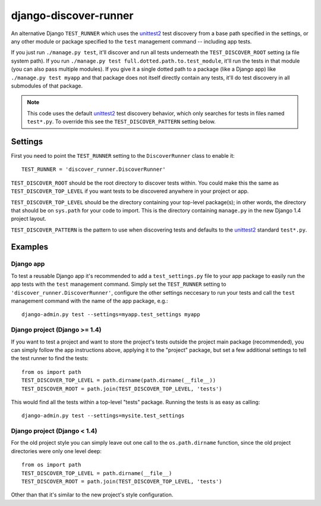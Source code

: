 django-discover-runner
======================

An alternative Django ``TEST_RUNNER`` which uses the unittest2_ test discovery
from a base path specified in the settings, or any other module or package
specified to the ``test`` management command -- including app tests.

If you just run ``./manage.py test``, it'll discover and run all tests
underneath the ``TEST_DISCOVER_ROOT`` setting (a file system path). If you run
``./manage.py test full.dotted.path.to.test_module``, it'll run the tests in
that module (you can also pass multiple modules). If you give it a single
dotted path to a package (like a Django app) like ``./manage.py test myapp``
and that package does not itself directly contain any tests, it'll do
test discovery in all submodules of that package.

.. note::

    This code uses the default unittest2_ test discovery behavior, which
    only searches for tests in files named ``test*.py``. To override this
    see the ``TEST_DISCOVER_PATTERN`` setting below.

Settings
--------

First you need to point the ``TEST_RUNNER`` setting to the ``DiscoverRunner``
class to enable it::

    TEST_RUNNER = 'discover_runner.DiscoverRunner'

``TEST_DISCOVER_ROOT`` should be the root directory to discover tests
within. You could make this the same as ``TEST_DISCOVER_TOP_LEVEL`` if you
want tests to be discovered anywhere in your project or app.

``TEST_DISCOVER_TOP_LEVEL`` should be the directory containing your top-level
package(s); in other words, the directory that should be on ``sys.path`` for
your code to import. This is the directory containing ``manage.py`` in the new
Django 1.4 project layout.

``TEST_DISCOVER_PATTERN`` is the pattern to use when discovering tests and
defaults to the unittest2_ standard ``test*.py``.

Examples
--------

Django app
^^^^^^^^^^

To test a reusable Django app it's recommended to add a ``test_settings.py``
file to your app package to easily run the app tests with the ``test``
management command. Simply set the ``TEST_RUNNER`` setting to
``'discover_runner.DiscoverRunner'``, configure the other settings neccesary
to run your tests and call the ``test`` management command with the name of
the app package, e.g.:: 

    django-admin.py test --settings=myapp.test_settings myapp

Django project (Django >= 1.4)
^^^^^^^^^^^^^^^^^^^^^^^^^^^^^^

If you want to test a project and want to store the project's tests outside
the project main package (recommended), you can simply follow the app
instructions above, applying it to the "project" package, but set a few
additional settings to tell the test runner to find the tests::

    from os import path
    TEST_DISCOVER_TOP_LEVEL = path.dirname(path.dirname(__file__))
    TEST_DISCOVER_ROOT = path.join(TEST_DISCOVER_TOP_LEVEL, 'tests')

This would find all the tests within a top-level "tests" package. Running the
tests is as easy as calling::

    django-admin.py test --settings=mysite.test_settings

Django project (Django < 1.4)
^^^^^^^^^^^^^^^^^^^^^^^^^^^^^

For the old project style you can simply leave out one call to the
``os.path.dirname`` function, since the old project directories were only
one level deep::

    from os import path
    TEST_DISCOVER_TOP_LEVEL = path.dirname(__file__)
    TEST_DISCOVER_ROOT = path.join(TEST_DISCOVER_TOP_LEVEL, 'tests')

Other than that it's similar to the new project's style configuration.

.. _unittest2: http://pypi.python.org/pypi/unittest2
